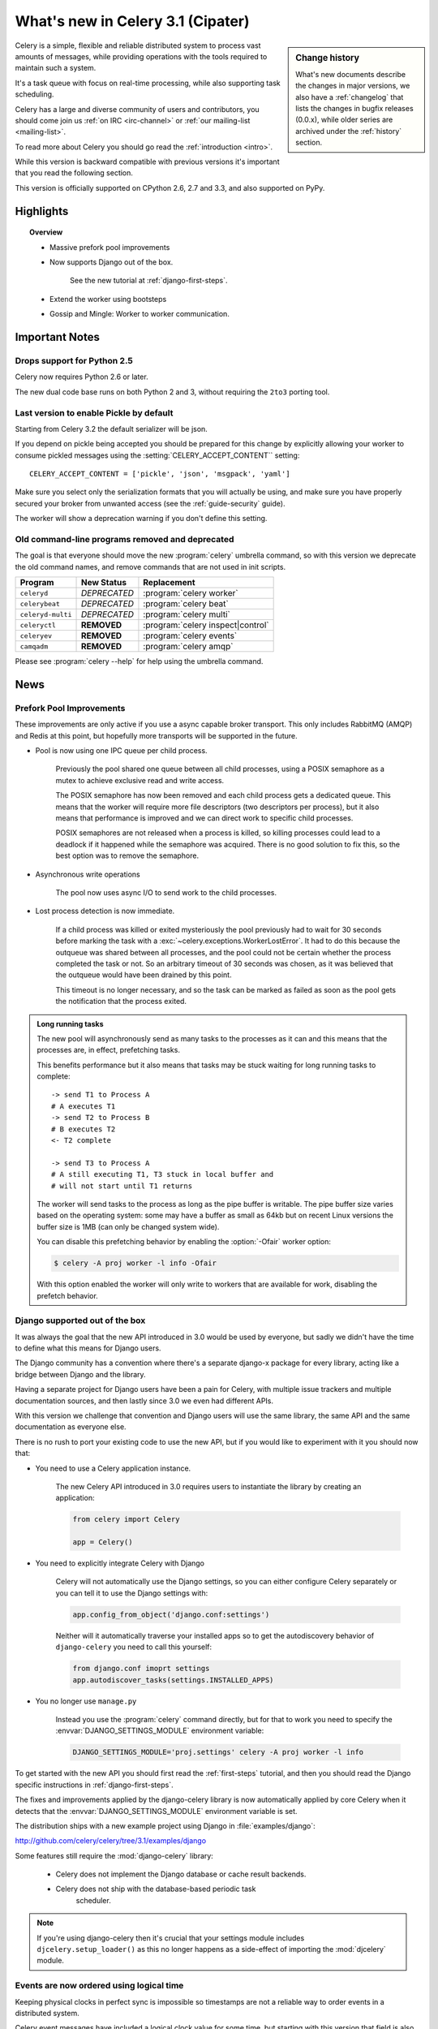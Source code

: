 .. _whatsnew-3.1:

===========================================
 What's new in Celery 3.1 (Cipater)
===========================================

.. sidebar:: Change history

    What's new documents describe the changes in major versions,
    we also have a :ref:`changelog` that lists the changes in bugfix
    releases (0.0.x), while older series are archived under the :ref:`history`
    section.

Celery is a simple, flexible and reliable distributed system to
process vast amounts of messages, while providing operations with
the tools required to maintain such a system.

It's a task queue with focus on real-time processing, while also
supporting task scheduling.

Celery has a large and diverse community of users and contributors,
you should come join us :ref:`on IRC <irc-channel>`
or :ref:`our mailing-list <mailing-list>`.

To read more about Celery you should go read the :ref:`introduction <intro>`.

While this version is backward compatible with previous versions
it's important that you read the following section.

This version is officially supported on CPython 2.6, 2.7 and 3.3,
and also supported on PyPy.

Highlights
==========

.. topic:: Overview

    - Massive prefork pool improvements

    - Now supports Django out of the box.

        See the new tutorial at :ref:`django-first-steps`.

    - Extend the worker using bootsteps

    - Gossip and Mingle: Worker to worker communication.

.. _`website`: http://celeryproject.org/
.. _`django-celery changelog`:
    http://github.com/celery/django-celery/tree/master/Changelog
.. _`django-celery 3.0`: http://pypi.python.org/pypi/django-celery/

.. contents::
    :local:
    :depth: 2

.. _v310-important:

Important Notes
===============

Drops support for Python 2.5
----------------------------

Celery now requires Python 2.6 or later.

The new dual code base runs on both Python 2 and 3, without
requiring the ``2to3`` porting tool.

Last version to enable Pickle by default
----------------------------------------

Starting from Celery 3.2 the default serializer will be json.

If you depend on pickle being accepted you should be prepared
for this change by explicitly allowing your worker
to consume pickled messages using the :setting:`CELERY_ACCEPT_CONTENT``
setting::

    CELERY_ACCEPT_CONTENT = ['pickle', 'json', 'msgpack', 'yaml']

Make sure you select only the serialization formats that you will actually be using,
and make sure you have properly secured your broker from unwanted access
(see the :ref:`guide-security` guide).

The worker will show a deprecation warning if you don't define this setting.

Old command-line programs removed and deprecated
------------------------------------------------

The goal is that everyone should move the new :program:`celery` umbrella
command, so with this version we deprecate the old command names,
and remove commands that are not used in init scripts.

+-------------------+--------------+-------------------------------------+
| Program           | New Status   | Replacement                         |
+===================+==============+=====================================+
| ``celeryd``       | *DEPRECATED* | :program:`celery worker`            |
+-------------------+--------------+-------------------------------------+
| ``celerybeat``    | *DEPRECATED* | :program:`celery beat`              |
+-------------------+--------------+-------------------------------------+
| ``celeryd-multi`` | *DEPRECATED* | :program:`celery multi`             |
+-------------------+--------------+-------------------------------------+
| ``celeryctl``     | **REMOVED**  | :program:`celery inspect|control`   |
+-------------------+--------------+-------------------------------------+
| ``celeryev``      | **REMOVED**  | :program:`celery events`            |
+-------------------+--------------+-------------------------------------+
| ``camqadm``       | **REMOVED**  | :program:`celery amqp`              |
+-------------------+--------------+-------------------------------------+

Please see :program:`celery --help` for help using the umbrella command.

.. _v310-news:

News
====

Prefork Pool Improvements
-------------------------

These improvements are only active if you use a async capable broker
transport.  This only includes RabbitMQ (AMQP) and Redis at this point,
but hopefully more transports will be supported in the future.

- Pool is now using one IPC queue per child process.

    Previously the pool shared one queue between all child processes,
    using a POSIX semaphore as a mutex to achieve exclusive read and write
    access.

    The POSIX semaphore has now been removed and each child process
    gets a dedicated queue.  This means that the worker will require more
    file descriptors (two descriptors per process), but it also means
    that performance is improved and we can direct work to specific child
    processes.

    POSIX semaphores are not released when a process is killed, so killing
    processes could lead to a deadlock if it happened while the semaphore was
    acquired.  There is no good solution to fix this, so the best option
    was to remove the semaphore.

- Asynchronous write operations

    The pool now uses async I/O to send work to the child processes.

- Lost process detection is now immediate.

    If a child process was killed or exited mysteriously the pool previously
    had to wait for 30 seconds before marking the task with a
    :exc:`~celery.exceptions.WorkerLostError`.  It had to do this because
    the outqueue was shared between all processes, and the pool could not
    be certain whether the process completed the task or not.  So an arbitrary
    timeout of 30 seconds was chosen, as it was believed that the outqueue
    would have been drained by this point.

    This timeout is no longer necessary, and so the task can be marked as
    failed as soon as the pool gets the notification that the process exited.

.. admonition:: Long running tasks

    The new pool will asynchronously send as many tasks to the processes
    as it can and this means that the processes are, in effect, prefetching
    tasks.

    This benefits performance but it also means that tasks may be stuck
    waiting for long running tasks to complete::

        -> send T1 to Process A
        # A executes T1
        -> send T2 to Process B
        # B executes T2
        <- T2 complete

        -> send T3 to Process A
        # A still executing T1, T3 stuck in local buffer and
        # will not start until T1 returns

    The worker will send tasks to the process as long as the pipe buffer is
    writable.  The pipe buffer size varies based on the operating system: some may
    have a buffer as small as 64kb but on recent Linux versions the buffer
    size is 1MB (can only be changed system wide).

    You can disable this prefetching behavior by enabling the :option:`-Ofair`
    worker option:

    .. code-block:: bash

        $ celery -A proj worker -l info -Ofair

    With this option enabled the worker will only write to workers that are
    available for work, disabling the prefetch behavior.


Django supported out of the box
-------------------------------

It was always the goal that the new API introduced in 3.0 would
be used by everyone, but sadly we didn't have the time to
define what this means for Django users.

The Django community has a convention where there's a separate
django-x package for every library, acting like a bridge between
Django and the library.

Having a separate project for Django users have been a pain for Celery,
with multiple issue trackers and multiple documentation
sources, and then lastly since 3.0 we even had different APIs.

With this version we challenge that convention and Django users will
use the same library, the same API and the same documentation as
everyone else.

There is no rush to port your existing code to use the new API,
but if you would like to experiment with it you should now that:

- You need to use a Celery application instance.

    The new Celery API introduced in 3.0 requires users to instantiate the
    library by creating an application:

    .. code-block:: python

        from celery import Celery

        app = Celery()

- You need to explicitly integrate Celery with Django

    Celery will not automatically use the Django settings, so you can
    either configure Celery separately or you can tell it to use the Django
    settings with:

    .. code-block:: python

        app.config_from_object('django.conf:settings')

    Neither will it automatically traverse your installed apps so to get the
    autodiscovery behavior of ``django-celery`` you need to call this yourself:

    .. code-block:: python

        from django.conf imoprt settings
        app.autodiscover_tasks(settings.INSTALLED_APPS)

- You no longer use ``manage.py``

    Instead you use the :program:`celery` command directly, but for that to
    work you need to specify the :envvar:`DJANGO_SETTINGS_MODULE` environment
    variable:

    .. code-block:: bash

        DJANGO_SETTINGS_MODULE='proj.settings' celery -A proj worker -l info


To get started with the new API you should first read the :ref:`first-steps`
tutorial, and then you should read the Django specific instructions in
:ref:`django-first-steps`.

The fixes and improvements applied by the django-celery library is now
automatically applied by core Celery when it detects that
the :envvar:`DJANGO_SETTINGS_MODULE` environment variable is set.

The distribution ships with a new example project using Django
in :file:`examples/django`:

http://github.com/celery/celery/tree/3.1/examples/django

Some features still require the :mod:`django-celery` library:

    - Celery does not implement the Django database or cache result backends.
    - Celery does not ship with the database-based periodic task
        scheduler.

.. note::

    If you're using django-celery then it's crucial that your settings
    module includes ``djcelery.setup_loader()`` as this
    no longer happens as a side-effect of importing the :mod:`djcelery`
    module.

Events are now ordered using logical time
-----------------------------------------

Keeping physical clocks in perfect sync is impossible so timestamps are not
a reliable way to order events in a distributed system.

Celery event messages have included a logical clock value for some time,
but starting with this version that field is also used to order them

The logical clock is currently implemented using Lamport timestamps,
which does not have a high degree of accuracy, but should be good
enough for a casual order.

Also, events now record timezone information
by including a new ``utcoffset`` field in the event message.
This is a signed integer telling the difference from UTC time in hours,
so e.g. an even sent from the Europe/London timezone in daylight savings
time will have an offset of 1.

:class:`@events.Receiver` will automatically convert the timestamps
to the local timezone.

.. note::

    The logical clock is synchronized with other nodes
    in the same cluster (neighbors), so this means that the logical
    epoch will start at the point when the first worker in the cluster
    starts.

    If all of the workers are shutdown the clock value will be lost
    and reset to 0, to protect against this you should specify
    a :option:`--statedb` so that the worker can persist the clock
    value at shutdown.

    You may notice that the logical clock is an integer value and
    increases very rapidly.  Do not worry about the value overflowing
    though, as even in the most busy clusters it may take several
    millennia before the clock exceeds a 64 bits value.

New worker node name format (``name@host``)
-------------------------------------------

Node names are now constructed by two elements: name and hostname separated by '@'.

This change was made to more easily identify multiple instances running
on the same machine.

If a custom name is not specified then the
worker will use the name 'celery' by default, resulting in a
fully qualified node name of 'celery@hostname':

.. code-block:: bash

    $ celery worker -n example.com
    celery@example.com

To also set the name you must include the @:

.. code-block:: bash

    $ celery worker -n worker1@example.com
    worker1@example.com

The worker will identify itself using the fully qualified
node name in events and broadcast messages, so where before
a worker would identify as 'worker1.example.com', it will now
use 'celery@worker1.example.com'.

Remember that the ``-n`` argument also supports simple variable
substitutions, so if the current hostname is *jerry.example.com*
then ``%h`` will expand into that:

.. code-block:: bash

    $ celery worker -n worker1@%h
    worker1@jerry.example.com

The available substitutions are as follows:

+---------------+---------------------------------------+
| Variable      | Substitution                          |
+===============+=======================================+
| ``%h``        | Full hostname (including domain name) |
+---------------+---------------------------------------+
| ``%d``        | Domain name only                      |
+---------------+---------------------------------------+
| ``%n``        | Hostname only (without domain name)   |
+---------------+---------------------------------------+
| ``%%``        | The character ``%``                   |
+---------------+---------------------------------------+

Bound tasks
-----------

The task decorator can now created "bound tasks", which means that the
task will receive the ``self`` argument.

.. code-block:: python

    @app.task(bind=True)
    def send_twitter_status(self, oauth, tweet):
        try:
            twitter = Twitter(oauth)
            twitter.update_status(tweet)
        except (Twitter.FailWhaleError, Twitter.LoginError) as exc:
            raise self.retry(exc=exc)

Using *bound tasks* is now the recommended approach whenever
you need access to the current task or request context.
Previously one would have to refer to the name of the task
instead (``send_twitter_status.retry``), but this could lead to problems
in some instances where the registered task was no longer the same
object.

Mingle: Startup synchronization
-------------------------------

Worker now synchronizes with other workers in the same cluster.

Synchronized data currently includes revoked tasks and logical clock.

This only happens at startup and causes a one second startup delay
to collect broadcast responses from other workers.

You can disable this bootstep using the ``--without-mingle`` argument.

Gossip: Worker <-> Worker communication
---------------------------------------

Workers are now passively subscribing to worker related events like
heartbeats.

This means that a worker will know what other workers are doing and
can detect when they go offline.  Currently this is only used for clock
synchronization, but there are many possibilities for future additions
and you can write extensions that take advantage of this already.

Some ideas include consensus protocols, reroute task to best worker (based on
resource usage or data locality) or restarting workers when they crash.

We believe that this is a small addition but one that may redefine everything.

You can disable this bootstep using the ``--without-gossip`` argument.

Bootsteps: Extending the worker
-------------------------------

By writing bootsteps you can now easily extend the consumer part
of the worker to add additional features, or even message consumers.

The worker has been using bootsteps for some time, but these were never
documented.  In this version the consumer part of the worker
has also been rewritten to use bootsteps and the new :ref:`guide-extending`
guide documents examples extending the worker, including adding
custom message consumers.

See the :ref:`guide-extending` guide for more information.

.. note::

    Bootsteps written for older versions will not be compatible
    with this version, as the API has changed significantly.

    The old API was experimental and internal but should you be so unlucky
    to use it then please contact the mailing-list and we will help you port
    the bootstep to the new API.

New result backend with RPC semantics
-------------------------------------

This version of the ``amqp`` result backend is a very good alternative
to use in classical RPC scenarios, where the process that initiates
the task is always the process to retrieve the result.

It uses Kombu to send and retrieve results, and each client
will create a unique queue for replies to be sent to. Avoiding
the significant overhead of the original amqp backend which creates
one queue per task.

Results sent using this backend is not persistent, and so will
not survive a broker restart, but you can set
the :setting:`CELERY_RESULT_PERSISTENT` setting to change that.

.. code-block:: python

    CELERY_RESULT_BACKEND = 'rpc'

Note that chords are currently not supported by the RPC backend.

Time limits can now be set by the client
----------------------------------------

You can set both hard and soft time limits using the ``time_limit`` and
``soft_time_limit`` calling options:

.. code-block:: python

    >>> res = add.apply_async((2, 2), time_limit=10, soft_time_limit=8)

    >>> res = add.subtask((2, 2), time_limit=10, soft_time_limit=8).delay()

    >>> res = add.s(2, 2).set(time_limit=10, soft_time_limit=8).delay()

Contributed by Mher Movsisyan.

Redis: Broadcast messages and virtual hosts
-------------------------------------------

Broadcast messages are seen by all virtual hosts when using the Redis
transport.  You can fix this by enabling a prefix to all channels
so that the messages are separated by virtual host:

.. code-block:: python

    BROKER_TRANSPORT_OPTIONS = {'fanout_prefix': True}

Note that you will not be able to communicate with workers running older
versions or workers that does not have this setting enabled.

This setting will be the default in the future, so better to migrate
sooner rather than later.

Related to Issue #1490.

:mod:`pytz` replaces ``python-dateutil`` dependency
---------------------------------------------------

Celery no longer depends on the ``python-dateutil`` library,
but instead a new dependency on the :mod:`pytz` library was added.

The :mod:`pytz` library was already recommended for accurate timezone support.

This also means that dependencies are the same for both Python 2 and
Python 3, and that the :file:`requirements/default-py3k.txt` file has
been removed.

Now supports Setuptools extra requirements
------------------------------------------

Pip now supports the :mod:`setuptools` extra requirements format,
so we have removed the old bundles concept, and instead specify
setuptools extras.

You install extras by specifying them inside brackets:

.. code-block:: bash

    $ pip install celery[redis,mongodb]

The above will install the dependencies for Redis and MongoDB.  You can list
as many extras as you want.

+-------------+-------------------------+---------------------------+
| Extension   | Requirement entry       | Type                      |
+=============+=========================+===========================+
| Redis       | ``celery[redis]``       | transport, result backend |
+-------------+-------------------------+---------------------------+
| MongoDB     | ``celery[mongodb]``     | transport, result backend |
+-------------+-------------------------+---------------------------+
| CouchDB     | ``celery[couchdb]``     | transport                 |
+-------------+-------------------------+---------------------------+
| Beanstalk   | ``celery[beanstalk]``   | transport                 |
+-------------+-------------------------+---------------------------+
| ZeroMQ      | ``celery[zeromq]``      | transport                 |
+-------------+-------------------------+---------------------------+
| Zookeeper   | ``celery[zookeeper]``   | transport                 |
+-------------+-------------------------+---------------------------+
| SQLAlchemy  | ``celery[sqlalchemy]``  | transport, result backend |
+-------------+-------------------------+---------------------------+
| librabbitmq | ``celery[librabbitmq]`` | transport (C amqp client) |
+-------------+-------------------------+---------------------------+

There are more examples in the :ref:`bundles` section.

Calling a subtask will now execute the task directly
----------------------------------------------------

A misunderstanding led to ``Signature.__call__`` being an alias of
``.delay`` but this does not conform to the calling API of ``Task`` which
should call the underlying task method.

This means that:

.. code-block:: python

    @app.task
    def add(x, y):
        return x + y

    add.s(2, 2)()

now does the same as calling the task directly:

.. code-block:: python

    add(2, 2)

In Other News
-------------

- Now depends on :ref:`Kombu 3.0 <kombu:version-3.0.0>`.

- Now depends on :mod:`billiard` version 3.3.

- Worker will now crash if running as the root user with pickle enabled.

- Canvas: ``group.apply_async`` and ``chain.apply_async`` no longer starts
  separate task.

    That the group and chord primitives supported the "calling API" like other
    subtasks was a nice idea, but it was useless in practice, often confusing
    users.  If you still want this behavior you can create a task to do it
    for you.

- New method ``Signature.freeze()`` can be used to "finalize"
  signatures/subtask.

    Regular signature:

    .. code-block:: python

        >>> s = add.s(2, 2)
        >>> result = s.freeze()
        >>> result
        <AsyncResult: ffacf44b-f8a1-44e9-80a3-703150151ef2>
        >>> s.delay()
        <AsyncResult: ffacf44b-f8a1-44e9-80a3-703150151ef2>

    Group:

    .. code-block:: python

        >>> g = group(add.s(2, 2), add.s(4, 4))
        >>> result = g.freeze()
        <GroupResult: e1094b1d-08fc-4e14-838e-6d601b99da6d [
            70c0fb3d-b60e-4b22-8df7-aa25b9abc86d,
            58fcd260-2e32-4308-a2ea-f5be4a24f7f4]>
        >>> g()
        <GroupResult: e1094b1d-08fc-4e14-838e-6d601b99da6d [70c0fb3d-b60e-4b22-8df7-aa25b9abc86d, 58fcd260-2e32-4308-a2ea-f5be4a24f7f4]>

-  New ability to specify additional command line options
   to the worker and beat programs.

    The :attr:`@Celery.user_options` attribute can be used
    to add additional command-line arguments, and expects
    optparse-style options:

    .. code-block:: python

        from celery import Celery
        from celery.bin import Option

        app = Celery()
        app.user_options['worker'].add(
            Option('--my-argument'),
        )

    See the :ref:`guide-extending` guide for more information.

- All events now include a ``pid`` field, which is the process id of the
  process that sent the event.

- Event heartbeats are now calculated based on the time when the event
  was received by the monitor, and not the time reported by the worker.

    This means that a worker with an out-of-sync clock will no longer
    show as 'Offline' in monitors.

    A warning is now emitted if the difference between the senders
    time and the internal time is greater than 15 seconds, suggesting
    that the clocks are out of sync.

- Monotonic clock support.

    A monotonic clock is now used for timeouts and scheduling.

    The monotonic clock function is built-in starting from Python 3.4,
    but we also have fallback implementations for Linux and OS X.

- :program:`celery worker` now supports a ``--detach`` argument to start
  the worker as a daemon in the background.

- :class:`@events.Receiver` now sets a ``local_received`` field for incoming
  events, which is set to the time of when the event was received.

- :class:`@events.Dispatcher` now accepts a ``groups`` argument
  which decides a white-list of event groups that will be sent.

    The type of an event is a string separated by '-', where the part
    before the first '-' is the group.  Currently there are only
    two groups: ``worker`` and ``task``.

    A dispatcher instantiated as follows:

    .. code-block:: python

        app.events.Dispatcher(connection, groups=['worker'])

    will only send worker related events and silently drop any attempts
    to send events related to any other group.

- ``Result.revoke`` will no longer wait for replies.

    You can add the ``reply=True`` argument if you really want to wait for
    responses from the workers.

- Better support for link and link_error tasks for chords.

    Contributed by Steeve Morin.

- There's a now an 'inspect clock' command which will collect the current
  logical clock value from workers.

- `celery inspect stats` now contains the process id of the worker's main
  process.

    Contributed by Mher Movsisyan.

- New remote control command to dump a workers configuration.

    Example:

    .. code-block:: bash

        $ celery inspect conf

    Configuration values will be converted to values supported by JSON
    where possible.

    Contributed by Mher Movisyan.

- New settings :setting:`CELERY_EVENT_QUEUE_TTL` and
  :setting:`CELERY_EVENT_QUEUE_EXPIRES`.

    These control when a monitors event queue is deleted, and for how long
    events published to that queue will be visible.  Only supported on
    RabbitMQ.

- New Couchbase result backend

    This result backend enables you to store and retrieve task results
    using `Couchbase`_.

    See :ref:`conf-couchbase-result-backend` for more information
    about configuring this result backend.

    Contributed by Alain Masiero.

    .. _`Couchbase`: http://www.couchbase.com

- CentOS init script now supports starting multiple worker instances.

    See the script header for details.

    Contributed by Jonathan Jordan.

- ``AsyncResult.iter_native`` now sets default interval parameter to 0.5

    Fix contributed by Idan Kamara

- New setting :setting:`BROKER_LOGIN_METHOD`

    This setting can be used to specify an alternate login method
    for the AMQP transports.

    Contributed by Adrien Guinet

- The ``dump_conf`` remote control command will now give the string
  representation for types that are not JSON compatible.

- Function `celery.security.setup_security` is now :func:`@setup_security`.

- Task retry now propagates the message expiry value (Issue #980).

    The value is forwarded at is, so the expiry time will not change.
    To update the expiry time you would have to pass a new expires
    argument to ``retry()``.

- Worker now crashes if a channel error occurs.

    Channel errors are transport specific and is the list of exceptions
    returned by ``Connection.channel_errors``.
    For RabbitMQ this means that Celery will crash if the equivalence
    checks for one of the queues in :setting:`CELERY_QUEUES` mismatches, which
    makes sense since this is a scenario where manual intervention is
    required.

- Calling ``AsyncResult.get()`` on a chain now propagates errors for previous
  tasks (Issue #1014).

- The parent attribute of ``AsyncResult`` is now reconstructed when using JSON
  serialization (Issue #1014).

- Worker disconnection logs are now logged with severity warning instead of
  error.

    Contributed by Chris Adams.

- ``events.State`` no longer crashes when it receives unknown event types.

- SQLAlchemy Result Backend: New :setting:`CELERY_RESULT_DB_TABLENAMES`
  setting can be used to change the name of the database tables used.

    Contributed by Ryan Petrello.

- A stress test suite for the Celery worker has been written.

    This is located in the ``funtests/stress`` directory in the git
    repository. There's a README file there to get you started.

- The logger named ``celery.concurrency`` has been renamed to ``celery.pool``.

- New command line utility ``celery graph``

    This utility creates graphs in GraphViz dot format.

    You can create graphs from the currently installed bootsteps:

    .. code-block:: bash

        # Create graph of currently installed bootsteps in both the worker
        # and consumer namespaces.
        $ celery graph bootsteps | dot -T png -o steps.png

        # Graph of the consumer namespace only.
        $ celery graph bootsteps consumer | dot -T png -o consumer_only.png

        # Graph of the worker namespace only.
        $ celery graph bootsteps worker | dot -T png -o worker_only.png

    Or graphs of workers in a cluster:

    .. code-block:: bash

        # Create graph from the current cluster
        $ celery graph workers | dot -T png -o workers.png

        # Create graph from a specified list of workers
        $ celery graph workers nodes:w1,w2,w3 | dot -T png workers.png

        # also specify the number of threads in each worker
        $ celery graph workers nodes:w1,w2,w3 threads:2,4,6

        # ...also specify the broker and backend URLs shown in the graph
        $ celery graph workers broker:amqp:// backend:redis://

        # ...also specify the max number of workers/threads shown (wmax/tmax),
        # enumerating anything that exceeds that number.
        $ celery graph workers wmax:10 tmax:3

- Changed the way that app instances are pickled

    Apps can now define a ``__reduce_keys__`` method that is used instead
    of the old ``AppPickler`` attribute.  E.g. if your app defines a custom
    'foo' attribute that needs to be preserved when pickling you can define
    a ``__reduce_keys__`` as such:

    .. code-block:: python

        import celery

        class Celery(celery.Celery):

            def __init__(self, *args, **kwargs):
                super(Celery, self).__init__(*args, **kwargs)
                self.foo = kwargs.get('foo')

            def __reduce_keys__(self):
                return super(Celery, self).__reduce_keys__().update(
                    foo=self.foo,
                )

    This is a much more convenient way to add support for pickling custom
    attributes. The old ``AppPickler`` is still supported but its use is
    discouraged and we would like to remove it in a future version.

- Ability to trace imports for debugging purposes.

    The :envvar:`C_IMPDEBUG` can be set to trace imports as they
    occur:

    .. code-block:: bash

        $ C_IMDEBUG=1 celery worker -l info

    .. code-block:: bash

        $ C_IMPDEBUG=1 celery shell

- Message headers now available as part of the task request.

    Example adding and retrieving a header value:

    .. code-block:: python

        @app.task(bind=True)
        def t(self):
            return self.request.headers.get('sender')

        >>> t.apply_async(headers={'sender': 'George Costanza'})

- New :signal:`task_before_publish`` signal dispatched before a task message
  is sent and can be used to modify the final message fields (Issue #1281).

- New :signal:`task_after_publish` signal replaces the old :signal:`task_sent`
  signal.

    The :signal:`task_sent` signal is now deprecated and should not be used.

- New :signal:`worker_process_shutdown` signal is dispatched in the
  prefork pool child processes as they exit.

    Contributed by Daniel M Taub.

- ``celery.platforms.PIDFile`` renamed to :class:`celery.platforms.Pidfile`.

- MongoDB Backend: Can now be configured using an URL

    See :ref:`example-mongodb-result-config`.

- MongoDB Backend: No longer using deprecated ``pymongo.Connection``.

- MongoDB Backend: Now disables ``auto_start_request``.

- MongoDB Backend: Now enables ``use_greenlets`` when eventlet/gevent is used.

- ``subtask()`` / ``maybe_subtask()`` renamed to
  ``signature()``/``maybe_signature()``.

    Aliases still available for backwards compatibility.

- The ``correlation_id`` message property is now automatically set to the
  id of the task.

- The task message ``eta`` and ``expires`` fields now includes timezone
  information.

- All result backends ``store_result``/``mark_as_*`` methods must now accept
  a ``request`` keyword argument.

- Events now emit warning if the broken ``yajl`` library is used.

- The :signal:`celeryd_init` signal now takes an extra keyword argument:
  ``option``.

    This is the mapping of parsed command line arguments, and can be used to
    prepare new preload arguments (``app.user_options['preload']``).

- New callback: ``Celery.on_configure``.

    This callback is called when an app is about to be configured (a
    configuration key is required).

- Worker: No longer forks on :sig:`HUP`

    This means that the worker will reuse the same pid, which makes it
    easier for process supervisors.

    Contributed by Jameel Al-Aziz.

- Optimization: Improved performance of ``ResultSet.join_native()``.

    Contributed by Stas Rudakou.

- The :signal:`task_revoked` signal now accepts new ``request`` argument
  (Issue #1555).

    The revoked signal is dispatched after the task request is removed from
    the stack, so it must instead use the :class:`~celery.worker.job.Request`
    object to get information about the task.

- Worker: New :option:`-X` command line argument to exclude queues
  (Issue #1399).

    The :option:`-X` argument is the inverse of the :option:`-Q` argument
    and accepts a list of queues to exclude (not consume from):

    .. code-block:: bash

        # Consume from all queues in CELERY_QUEUES, but not the 'foo' queue.
        $ celery worker -A proj -l info -X foo

- Adds :envvar:`C_FAKEFORK` envvar for simple init script/multi debugging

    This means that you can now do:

    .. code-block:: bash

            $ C_FAKEFORK=1 celery multi start 10

    or:

    .. code-block:: bash

        $ C_FAKEFORK=1 /etc/init.d/celeryd start

    to avoid the daemonization step to see errors that are not visible
    due to missing stdout/stderr.

    A ``dryrun`` command has been added to the generic init script that
    enables this option.

- New public API to push and pop from the current task stack:

    :func:`celery.app.push_current_task` and
    :func:`celery.app.pop_current_task``.

- ``RetryTaskError`` has been renamed to :exc:`~celery.exceptions.Retry`.

    The old name is still available for backwards compatibility.

- New semi-predicate exception :exc:`~celery.exceptions.Reject`

    This exception can be raised to ``reject``/``requeue`` the task message,
    see :ref:`task-semipred-reject` for examples.

- :ref:`Semipredicates <task-semipredicates>` documented: (Retry/Ignore/Reject).


.. _v310-removals:

Scheduled Removals
==================

- The ``BROKER_INSIST`` setting is no longer supported.

- The ``CELERY_AMQP_TASK_RESULT_CONNECTION_MAX`` setting is no longer
  supported.

    Use :setting:`BROKER_POOL_LIMIT` instead.

- The ``CELERY_TASK_ERROR_WHITELIST`` setting is no longer supported.

    You should set the :class:`~celery.utils.mail.ErrorMail` attribute
    of the task class instead.  You can also do this using
    :setting:`CELERY_ANNOTATIONS`:

        .. code-block:: python

            from celery import Celery
            from celery.utils.mail import ErrorMail

            class MyErrorMail(ErrorMail):
                whitelist = (KeyError, ImportError)

                def should_send(self, context, exc):
                    return isinstance(exc, self.whitelist)

            app = Celery()
            app.conf.CELERY_ANNOTATIONS = {
                '*': {
                    'ErrorMail': MyErrorMails,
                }
            }

- Functions that creates a broker connections no longer
  supports the ``connect_timeout`` argument.

    This can now only be set using the :setting:`BROKER_CONNECTION_TIMEOUT`
    setting.  This is because functions no longer create connections
    directly, but instead get them from the connection pool.

- The ``CELERY_AMQP_TASK_RESULT_EXPIRES`` setting is no longer supported.

    Use :setting:`CELERY_TASK_RESULT_EXPIRES` instead.

.. _v310-deprecations:

Deprecations
============

See the :ref:`deprecation-timeline`.

.. _v310-fixes:

Fixes
=====

- AMQP Backend: join did not convert exceptions when using the json
  serializer.

- Worker: Workaround for Unicode errors in logs (Issue #427)

- Task methods: ``.apply_async`` now works properly if args list is None
  (Issue #1459).

- Eventlet/gevent/solo/threads pools now properly handles :exc:`BaseException`
  errors raised by tasks.

- Autoscale and ``pool_grow``/``pool_shrink`` remote control commands
  will now also automatically increase and decrease the consumer prefetch count.

    Fix contributed by Daniel M. Taub.

- ``celery control pool_`` commands did not coerce string arguments to int.

- Redis/Cache chords: Callback result is now set to failure if the group
  disappeared from the database (Issue #1094).

- Worker: Now makes sure that the shutdown process is not initiated multiple
  times.

- Multi: Now properly handles both ``-f`` and ``--logfile`` options
  (Issue #1541).

.. _v310-internal:

Internal changes
================

- Module ``celery.task.trace`` has been renamed to :mod:`celery.app.trace`.

- Module ``celery.concurrency.processes`` has been renamed to
  :mod:`celery.concurrency.prefork`.

- Classes that no longer fall back to using the default app:

    - Result backends (:class:`celery.backends.base.BaseBackend`)
    - :class:`celery.worker.WorkController`
    - :class:`celery.worker.Consumer`
    - :class:`celery.worker.job.Request`

    This means that you have to pass a specific app when instantiating
    these classes.

- ``EventDispatcher.copy_buffer`` renamed to ``EventDispatcher.extend_buffer``

- Removed unused and never documented global instance
  ``celery.events.state.state``.

- :class:`@events.Receiver` is now a :class:`kombu.mixins.ConsumerMixin`
  subclass.

- :class:`celery.apps.worker.Worker` has been refactored as a subclass of
  :class:`celery.worker.WorkController`.

    This removes a lot of duplicate functionality.

- The ``Celery.with_default_connection`` method has been removed in favor
  of ``with app.connection_or_acquire``.

- The ``celery.results.BaseDictBackend`` class has been removed and is replaced by
  :class:`celery.results.BaseBackend`.
